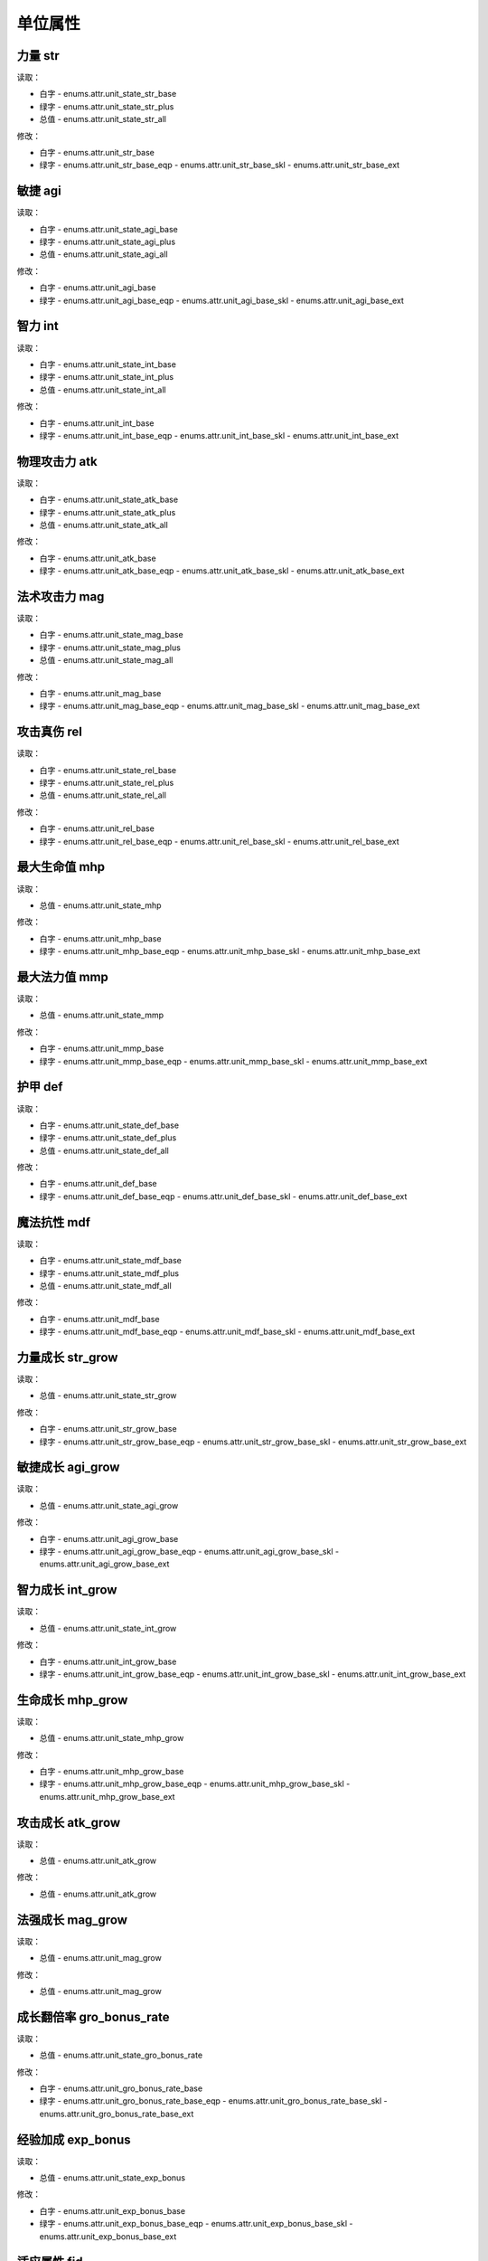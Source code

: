 ******************
单位属性
******************

力量 str
----------------

读取：

* 白字 - enums.attr.unit_state_str_base
* 绿字 - enums.attr.unit_state_str_plus
* 总值 - enums.attr.unit_state_str_all

修改：

* 白字 - enums.attr.unit_str_base
* 绿字 - enums.attr.unit_str_base_eqp - enums.attr.unit_str_base_skl - enums.attr.unit_str_base_ext

敏捷 agi
----------------

读取：

* 白字 - enums.attr.unit_state_agi_base
* 绿字 - enums.attr.unit_state_agi_plus
* 总值 - enums.attr.unit_state_agi_all

修改：

* 白字 - enums.attr.unit_agi_base
* 绿字 - enums.attr.unit_agi_base_eqp - enums.attr.unit_agi_base_skl - enums.attr.unit_agi_base_ext

智力 int
----------------

读取：

* 白字 - enums.attr.unit_state_int_base
* 绿字 - enums.attr.unit_state_int_plus
* 总值 - enums.attr.unit_state_int_all

修改：

* 白字 - enums.attr.unit_int_base
* 绿字 - enums.attr.unit_int_base_eqp - enums.attr.unit_int_base_skl - enums.attr.unit_int_base_ext

物理攻击力 atk
----------------

读取：

* 白字 - enums.attr.unit_state_atk_base
* 绿字 - enums.attr.unit_state_atk_plus
* 总值 - enums.attr.unit_state_atk_all

修改：

* 白字 - enums.attr.unit_atk_base
* 绿字 - enums.attr.unit_atk_base_eqp - enums.attr.unit_atk_base_skl - enums.attr.unit_atk_base_ext

法术攻击力 mag
----------------

读取：

* 白字 - enums.attr.unit_state_mag_base
* 绿字 - enums.attr.unit_state_mag_plus
* 总值 - enums.attr.unit_state_mag_all

修改：

* 白字 - enums.attr.unit_mag_base
* 绿字 - enums.attr.unit_mag_base_eqp - enums.attr.unit_mag_base_skl - enums.attr.unit_mag_base_ext

攻击真伤 rel
----------------

读取：

* 白字 - enums.attr.unit_state_rel_base
* 绿字 - enums.attr.unit_state_rel_plus
* 总值 - enums.attr.unit_state_rel_all

修改：

* 白字 - enums.attr.unit_rel_base
* 绿字 - enums.attr.unit_rel_base_eqp - enums.attr.unit_rel_base_skl - enums.attr.unit_rel_base_ext

最大生命值 mhp
----------------

读取：

* 总值 - enums.attr.unit_state_mhp

修改：

* 白字 - enums.attr.unit_mhp_base
* 绿字 - enums.attr.unit_mhp_base_eqp - enums.attr.unit_mhp_base_skl - enums.attr.unit_mhp_base_ext

最大法力值 mmp
----------------

读取：

* 总值 - enums.attr.unit_state_mmp

修改：

* 白字 - enums.attr.unit_mmp_base
* 绿字 - enums.attr.unit_mmp_base_eqp - enums.attr.unit_mmp_base_skl - enums.attr.unit_mmp_base_ext

护甲 def
----------------

读取：

* 白字 - enums.attr.unit_state_def_base
* 绿字 - enums.attr.unit_state_def_plus
* 总值 - enums.attr.unit_state_def_all

修改：

* 白字 - enums.attr.unit_def_base
* 绿字 - enums.attr.unit_def_base_eqp - enums.attr.unit_def_base_skl - enums.attr.unit_def_base_ext

魔法抗性 mdf
----------------

读取：

* 白字 - enums.attr.unit_state_mdf_base
* 绿字 - enums.attr.unit_state_mdf_plus
* 总值 - enums.attr.unit_state_mdf_all

修改：

* 白字 - enums.attr.unit_mdf_base
* 绿字 - enums.attr.unit_mdf_base_eqp - enums.attr.unit_mdf_base_skl - enums.attr.unit_mdf_base_ext

力量成长 str_grow
----------------

读取：

* 总值 - enums.attr.unit_state_str_grow

修改：

* 白字 - enums.attr.unit_str_grow_base
* 绿字 - enums.attr.unit_str_grow_base_eqp - enums.attr.unit_str_grow_base_skl - enums.attr.unit_str_grow_base_ext

敏捷成长 agi_grow
----------------

读取：

* 总值 - enums.attr.unit_state_agi_grow

修改：

* 白字 - enums.attr.unit_agi_grow_base
* 绿字 - enums.attr.unit_agi_grow_base_eqp - enums.attr.unit_agi_grow_base_skl - enums.attr.unit_agi_grow_base_ext

智力成长 int_grow
----------------

读取：

* 总值 - enums.attr.unit_state_int_grow

修改：

* 白字 - enums.attr.unit_int_grow_base
* 绿字 - enums.attr.unit_int_grow_base_eqp - enums.attr.unit_int_grow_base_skl - enums.attr.unit_int_grow_base_ext

生命成长 mhp_grow
----------------

读取：

* 总值 - enums.attr.unit_state_mhp_grow

修改：

* 白字 - enums.attr.unit_mhp_grow_base
* 绿字 - enums.attr.unit_mhp_grow_base_eqp - enums.attr.unit_mhp_grow_base_skl - enums.attr.unit_mhp_grow_base_ext

攻击成长 atk_grow
----------------

读取：

* 总值 - enums.attr.unit_atk_grow

修改：

* 总值 - enums.attr.unit_atk_grow

法强成长 mag_grow
----------------

读取：

* 总值 - enums.attr.unit_mag_grow

修改：

* 总值 - enums.attr.unit_mag_grow

成长翻倍率 gro_bonus_rate
----------------

读取：

* 总值 - enums.attr.unit_state_gro_bonus_rate

修改：

* 白字 - enums.attr.unit_gro_bonus_rate_base
* 绿字 - enums.attr.unit_gro_bonus_rate_base_eqp - enums.attr.unit_gro_bonus_rate_base_skl - enums.attr.unit_gro_bonus_rate_base_ext

经验加成 exp_bonus
----------------

读取：

* 总值 - enums.attr.unit_state_exp_bonus

修改：

* 白字 - enums.attr.unit_exp_bonus_base
* 绿字 - enums.attr.unit_exp_bonus_base_eqp - enums.attr.unit_exp_bonus_base_skl - enums.attr.unit_exp_bonus_base_ext

适应属性 fid
----------------

读取：

* 总值 - enums.attr.unit_state_fid

修改：

* 白字 - enums.attr.unit_fid_base
* 绿字 - enums.attr.unit_fid_base_eqp - enums.attr.unit_fid_base_skl - enums.attr.unit_fid_base_ext

弥补属性 fiu
----------------

读取：

* 总值 - enums.attr.unit_state_fiu

修改：

* 白字 - enums.attr.unit_fiu_base
* 绿字 - enums.attr.unit_fiu_base_eqp - enums.attr.unit_fiu_base_skl - enums.attr.unit_fiu_base_ext

力量加成 str_bonus
----------------

读取：

* enums.attr.unit_str_bonus

修改：

* enums.attr.unit_str_bonus

敏捷加成 agi_bonus
----------------

读取：

* enums.attr.unit_agi_bonus

修改：

* enums.attr.unit_agi_bonus

智力加成 int_bonus
----------------

读取：

* enums.attr.unit_int_bonus

修改：

* enums.attr.unit_int_bonus

攻击加成 atk_bonus
----------------

读取：

* enums.attr.unit_atk_bonus

修改：

* enums.attr.unit_atk_bonus

法强加成 mag_bonus
----------------

读取：

* enums.attr.unit_mag_bonus

修改：

* enums.attr.unit_mag_bonus

攻击真伤加成 rel_bonus_atk
----------------

读取：

* enums.attr.unit_rel_bonus_atk

修改：

* enums.attr.unit_rel_bonus_atk

生命加成 mhp_bonus
----------------

读取：

* enums.attr.unit_mhp_bonus

修改：

* enums.attr.unit_mhp_bonus

法力加成 mmp_bonus
----------------

读取：

* enums.attr.unit_mmp_bonus

修改：

* enums.attr.unit_mmp_bonus

护甲加成 def_bonus
----------------

读取：

* enums.attr.unit_def_bonus

修改：

* enums.attr.unit_def_bonus

魔抗加成 mdf_bonus
----------------

读取：

* enums.attr.unit_mdf_bonus

修改：

* enums.attr.unit_mdf_bonus

生命EXT1 mhp_ext1
----------------

读取：

* enums.attr.unit_mhp_ext1

修改：

* enums.attr.unit_mhp_ext1

力量增幅 str_pup (power up)
----------------

读取：

* enums.attr.unit_str_pup

修改：

* enums.attr.unit_str_pup

敏捷增幅 agi_pup
----------------

读取：

* enums.attr.unit_agi_pup

修改：

* enums.attr.unit_agi_pup

智力增幅 int_pup
----------------

读取：

* enums.attr.unit_int_pup

修改：

* enums.attr.unit_int_pup

攻击增幅 atk_pup
----------------

读取：

* enums.attr.unit_atk_pup

修改：

* enums.attr.unit_atk_pup

法强增幅 mag_pup
----------------

读取：

* enums.attr.unit_mag_pup

修改：

* enums.attr.unit_mag_pup

攻击真伤增幅 rel_pup
----------------

读取：

* enums.attr.unit_rel_pup

修改：

* enums.attr.unit_rel_pup

护甲增幅 def_pup
----------------

读取：

* enums.attr.unit_def_pup

修改：

* enums.attr.unit_def_pup

法抗增幅 mdf_pup
----------------

读取：

* enums.attr.unit_mdf_pup

修改：

* enums.attr.unit_mdf_pup

生命成长加成 mhp_grow_bonus
----------------

读取：

* enums.attr.unit_mhp_grow_bonus

修改：

* enums.attr.unit_mhp_grow_bonus

力量成长加成 str_grow_bonus
----------------

读取：

* enums.attr.unit_str_grow_bonus

修改：

* enums.attr.unit_str_grow_bonus

敏捷成长加成 agi_grow_bonus
----------------

读取：

* enums.attr.unit_agi_grow_bonus

修改：

* enums.attr.unit_agi_grow_bonus

智力成长加成 int_grow_bonus
----------------

读取：

* enums.attr.unit_int_grow_bonus

修改：

* enums.attr.unit_int_grow_bonus

装备加成 eqp_bonus
----------------

读取：

* enums.attr.unit_eqp_bonus

修改：

* enums.attr.unit_eqp_bonus

移动速度加成 msp_bonus
----------------

读取：

* enums.attr.unit_state_msp_bonus

修改：

* enums.attr.unit_msp_bonus_base
* enums.attr.unit_msp_bonus_base_eqp
* enums.attr.unit_msp_bonus_base_skl
* enums.attr.unit_msp_bonus_base_ext

丹药加成 pot_bonus
----------------

读取：

* enums.attr.unit_state_pot_bonus

修改：

* enums.attr.unit_pot_bonus_base
* enums.attr.unit_pot_bonus_base_eqp
* enums.attr.unit_pot_bonus_base_skl
* enums.attr.unit_pot_bonus_base_ext

复活时间缩减 rev_bonus
----------------

读取：

* enums.attr.unit_state_rev_bonus

修改：

* enums.attr.unit_rev_bonus_base
* enums.attr.unit_rev_bonus_base_eqp
* enums.attr.unit_rev_bonus_base_skl
* enums.attr.unit_rev_bonus_base_ext

增伤 dmg_bonus_all
----------------

读取：

* enums.attr.unit_dmg_bonus_all

修改：

* enums.attr.unit_dmg_bonus_all

对弱小敌人伤害 dmg_bonus_weak
----------------

读取：

* enums.attr.unit_dmg_bonus_weak

修改：

* enums.attr.unit_dmg_bonus_weak

对强大敌人伤害 dmg_bonus_strong
----------------

读取：

* enums.attr.unit_dmg_bonus_strong

修改：

* enums.attr.unit_dmg_bonus_strong

命中 hit
----------------

读取：

* enums.attr.unit_hit

修改：

* enums.attr.unit_hit

攻击溅射率 spr_rate
----------------

读取：

* enums.attr.unit_spr_rate

修改：

* enums.attr.unit_spr_rate

攻击溅射范围 spr_range | 半径
----------------

读取：

* enums.attr.unit_spr_range

修改：

* enums.attr.unit_spr_range

攻击溅射伤害 spr_dmg
----------------

读取：

* enums.attr.unit_spr_dmg

修改：

* enums.attr.unit_spr_dmg

攻击速度 atk_spd
----------------

读取：

* enums.attr.unit_atk_spd

修改：

* enums.attr.unit_atk_spd

移动速度 msp
----------------

读取：

* enums.attr.unit_msp

修改：

* enums.attr.unit_msp

攻击间隔 atk_itv
----------------

读取：

* enums.attr.unit_atk_itv

修改：

* enums.attr.unit_atk_itv

攻击范围 atk_rng
----------------

读取：

* enums.attr.unit_atk_rng

修改：

* enums.attr.unit_atk_rng

攻击重伤率 atk_sij_rate
----------------

读取：

* enums.attr.unit_atk_sij_rate

修改：

* enums.attr.unit_atk_sij_rate

物理暴击率 phy_crt_rate
----------------

读取：

* enums.attr.unit_phy_crt_rate

修改：

* enums.attr.unit_phy_crt_rate

物理暴击伤害 phy_crt_bonus
----------------

读取：

* enums.attr.unit_phy_crt_bonus

修改：

* enums.attr.unit_phy_crt_bonus

物理伤害加成 phy_dmg_bonus | 物伤加成
----------------

读取：

* enums.attr.unit_phy_dmg_bonus

修改：

* enums.attr.unit_phy_dmg_bonus

护甲穿透 phy_prc_val
----------------

读取：

* enums.attr.unit_phy_prc_val

修改：

* enums.attr.unit_phy_prc_val

护穿加成 phy_prc_bonus
----------------

读取：

* enums.attr.unit_phy_prc_bonus

修改：

* enums.attr.unit_phy_prc_bonus

无视护甲 phy_prc_rate
----------------

读取：

* enums.attr.unit_phy_prc_rate

修改：

* enums.attr.unit_phy_prc_rate

攻击减甲 dec_def_on_atk
----------------

读取：

* enums.attr.unit_dec_def_on_atk

修改：

* enums.attr.unit_dec_def_on_atk

魔法暴击率 mag_crt_rate
----------------

读取：

* enums.attr.unit_mag_crt_rate

修改：

* enums.attr.unit_mag_crt_rate

魔法暴击伤害 mag_crt_bonus
----------------

读取：

* enums.attr.unit_mag_crt_bonus

修改：

* enums.attr.unit_mag_crt_bonus

魔法伤害加成 mag_dmg_bonus
----------------

读取：

* enums.attr.unit_mag_dmg_bonus

修改：

* enums.attr.unit_mag_dmg_bonus

魔抗穿透 mag_prc_val
----------------

读取：

* enums.attr.unit_mag_prc_val

修改：

* enums.attr.unit_mag_prc_val

魔穿加成 mag_prc_bonus
----------------

读取：

* enums.attr.unit_mag_prc_bonus

修改：

* enums.attr.unit_mag_prc_bonus

无视魔抗 mag_prc_rate
----------------

读取：

* enums.attr.unit_mag_prc_rate

修改：

* enums.attr.unit_mag_prc_rate

攻击减抗 dec_mdf_on_atk
----------------

读取：

* enums.attr.unit_dec_mdf_on_atk

修改：

* enums.attr.unit_dec_mdf_on_atk

双重施法率 double_cast_rate
----------------

读取：

* enums.attr.unit_double_cast_rate

修改：

* enums.attr.unit_double_cast_rate

主动技能急速 active_abil_hst
----------------

读取：

* enums.attr.unit_active_abil_hst

修改：

* enums.attr.unit_active_abil_hst

被动技能急速 passive_abil_hst
----------------

读取：

* enums.attr.unit_passive_abil_hst

修改：

* enums.attr.unit_passive_abil_hst

控制强度 control_rate
----------------

读取：

* enums.attr.unit_control_rate

修改：

* enums.attr.unit_control_rate

每秒回蓝 inc_mp_on_1s
----------------

读取：

* enums.attr.unit_state_inc_mp_on_1s

修改：

* enums.attr.unit_inc_mp_on_1s_base
* enums.attr.unit_inc_mp_on_1s_base_eqp
* enums.attr.unit_inc_mp_on_1s_base_skl
* enums.attr.unit_inc_mp_on_1s_base_ext

法力上限 mmp
----------------

读取：

* enums.attr.unit_state_mmp

修改：

* enums.attr.unit_mmp_base
* enums.attr.unit_mmp_base_eqp
* enums.attr.unit_mmp_base_skl
* enums.attr.unit_mmp_base_ext

真伤加成 rel_bonus_all
----------------

读取：

* enums.attr.unit_rel_bonus_all

修改：

* enums.attr.unit_rel_bonus_all

真伤暴击率 rel_crt_rate
----------------

读取：

* enums.attr.unit_rel_crt_rate

修改：

* enums.attr.unit_rel_crt_rate

真伤暴击伤害 rel_crt_bonus
----------------

读取：

* enums.attr.unit_rel_crt_bonus

修改：

* enums.attr.unit_rel_crt_bonus

真伤溅射率 rel_spr_rate
----------------

读取：

* enums.attr.unit_rel_spr_rate

修改：

* enums.attr.unit_rel_spr_rate

真伤溅射范围 rel_spr_range
----------------

读取：

* enums.attr.unit_rel_spr_range

修改：

* enums.attr.unit_rel_spr_range

真伤溅射伤害 rel_spr_bonus
----------------

读取：

* enums.attr.unit_rel_spr_bonus

修改：

* enums.attr.unit_rel_spr_bonus

召唤突变率 sum_mut_rate
----------------

读取：

* enums.attr.unit_sum_mut_rate

修改：

* enums.attr.unit_sum_mut_rate

召唤持续时间(+) sum_dur_bonus
----------------

读取：

* enums.attr.unit_sum_dur_bonus

修改：

* enums.attr.unit_sum_dur_bonus

召唤攻击力(+) sum_atk_bonus
----------------

读取：

* enums.attr.unit_sum_atk_bonus

修改：

* enums.attr.unit_sum_atk_bonus

召唤攻击速度(+) sum_asp_bonus
----------------

读取：

* enums.attr.unit_sum_asp_bonus

修改：

* enums.attr.unit_sum_asp_bonus

召唤生命(+) sum_mhp_bonus
----------------

读取：

* enums.attr.unit_sum_mhp_bonus

修改：

* enums.attr.unit_sum_mhp_bonus

绝对免伤 dre_rate_all
----------------

读取：

* enums.attr.unit_dre_rate_all

修改：

* enums.attr.unit_dre_rate_all

闪避 evd
----------------

读取：

* enums.attr.unit_evd

修改：

* enums.attr.unit_evd

格挡率 blk_rate
----------------

读取：

* enums.attr.unit_blk_rate

修改：

* enums.attr.unit_blk_rate

格挡值 blk_val
----------------

读取：

* enums.attr.unit_blk_val

修改：

* enums.attr.unit_blk_val

物理减伤 dre_val_phy
----------------

读取：

* enums.attr.unit_dre_val_phy

修改：

* enums.attr.unit_dre_val_phy

魔法减伤 dre_val_mag
----------------

读取：

* enums.attr.unit_dre_val_mag

修改：

* enums.attr.unit_dre_val_mag

攻击回血 inc_hp_on_atk
----------------

读取：

* enums.attr.unit_inc_hp_on_atk

修改：

* enums.attr.unit_inc_hp_on_atk

杀敌回血 inc_hp_on_kill
----------------

读取：

* enums.attr.unit_inc_hp_on_kill

修改：

* enums.attr.unit_inc_hp_on_kill

吸血 inc_hp_on_dmg_rate
----------------

读取：

* enums.attr.unit_inc_hp_on_dmg_rate

修改：

* enums.attr.unit_inc_hp_on_dmg_rate

免伤 dre_rate
----------------

读取：

* enums.attr.unit_dre_rate

修改：

* enums.attr.unit_dre_rate

免暴率 rst_crt
----------------

读取：

* enums.attr.unit_rst_crt

修改：

* enums.attr.unit_rst_crt

免控率 rst_con
----------------

读取：

* enums.attr.unit_rst_con

修改：

* enums.attr.unit_rst_con

基础韧性 tou
----------------

读取：

* enums.attr.unit_tou

修改：

* enums.attr.unit_tou

韧性系数 tou_value
----------------

读取：

* enums.attr.unit_tou_value

修改：

* enums.attr.unit_tou_value

(禁用) 每秒回血 (固定值) inc_hp_on_1s
----------------

读取：

* enums.attr.unit_inc_hp_on_1s

修改：

* enums.attr.unit_inc_hp_on_1s

每秒回血 (最大生命值百分比) inc_hp_on_1s_rate_mhp
----------------

读取：

* enums.attr.unit_inc_hp_on_1s_rate_mhp

修改：

* enums.attr.unit_inc_hp_on_1s_rate_mhp

每秒自愈 inc_hp_on_1s_rate_lhp
----------------

读取：

* enums.attr.unit_inc_hp_on_1s_rate_lhp

修改：

* enums.attr.unit_inc_hp_on_1s_rate_lhp

治疗加成 cur_bonus
----------------

读取：

* enums.attr.unit_cur_bonus

修改：

* enums.attr.unit_cur_bonus

护盾加成 shd_bonus
----------------

读取：

* enums.attr.unit_shd_bonus

修改：

* enums.attr.unit_shd_bonus

等级上限 lv_max
----------------

读取：

* enums.attr.unit_lv_max

修改：

* enums.attr.unit_lv_max

转生等级 lv_prom
----------------

读取：

* enums.attr.unit_lv_prom

修改：

* enums.attr.unit_lv_prom
